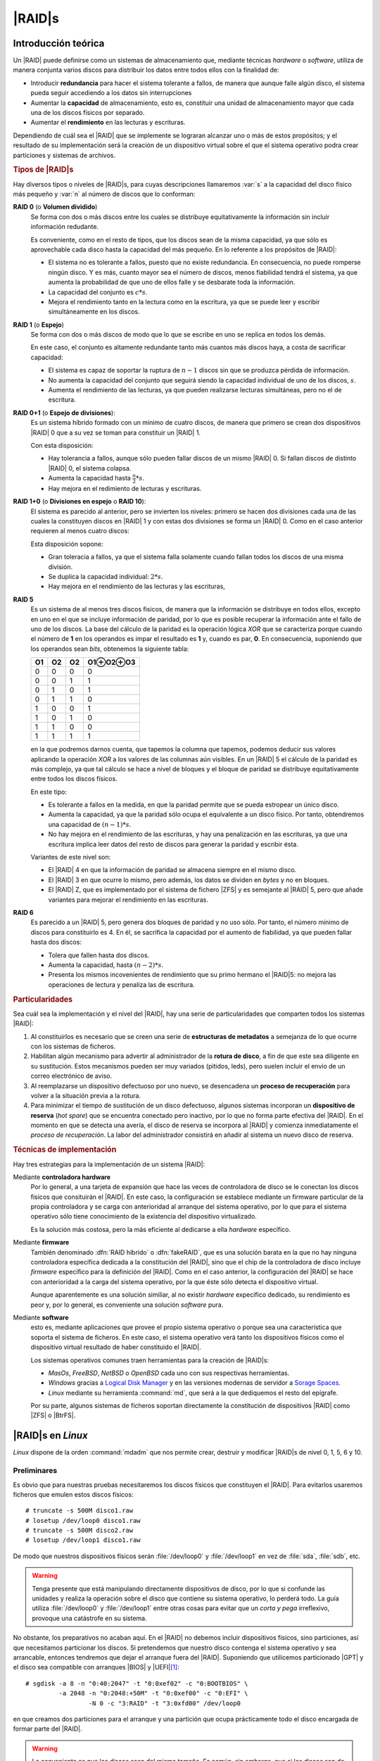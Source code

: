 .. _raid:

|RAID|\ s
*********

Introducción teórica
====================
Un |RAID| puede definirse como un sistemas de almacenamiento que, mediante
técnicas *hardware* o *software*, utiliza de manera conjunta varios discos para
distribuir los datos entre todos ellos con la finalidad de:

- Introducir **redundancia** para hacer el sistema tolerante a fallos, de manera
  que aunque falle algún disco, el sistema pueda seguir accediendo a los datos
  sin interrupciones

- Aumentar la **capacidad** de almacenamiento, esto es, constituir una unidad de
  almacenamiento mayor que cada una de los discos físicos por separado.

- Aumentar el **rendimiento** en las lecturas y escrituras.

Dependiendo de cuál sea el |RAID| que se implemente se lograran alcanzar uno o
más de estos propósitos; y el resultado de su implementación será la creación de
un dispositivo virtual sobre el que el sistema operativo podra crear particiones
y sistemas de archivos.

.. rubric:: Tipos de |RAID|\ s

Hay diversos tipos o niveles de |RAID|\ s, para cuyas descripciones llamaremos
:var:`s` a la capacidad del disco físico más pequeño y :var:`n` al número de
discos que lo conforman:

**RAID 0** (o **Volumen dividido**)
   Se forma con dos o más discos entre los cuales se distribuye equitativamente
   la información sin incluir información redudante.

   .. image:: files/RAID0.png

   Es conveniente, como en el resto de tipos, que los discos sean de la misma
   capacidad, ya que sólo es aprovechable cada disco hasta la capacidad del más
   pequeño. En lo referente a los propósitos de |RAID|:

   - El sistema no es tolerante a fallos, puesto que no existe redundancia. En
     consecuencia, no puede romperse ningún disco. Y es más, cuanto mayor sea el
     número de discos, menos fiabilidad tendrá el sistema, ya que aumenta la
     probabilidad de que uno de ellos falle y se desbarate toda la información.
   - La capacidad del conjunto es :math:`c*s`.
   - Mejora el rendimiento tanto en la lectura como en la escritura, ya que se
     puede leer y escribir simultáneamente en los discos.

**RAID 1** (o **Espejo**)
   Se forma con dos o más discos de modo que lo que se escribe en uno se
   replica en todos los demás.

   .. image:: files/RAID1.png

   En este caso, el conjunto es altamente redundante tanto más cuantos más
   discos haya, a costa de sacrificar capacidad:

   - El sistema es capaz de soportar la ruptura de :math:`n-1` discos sin que se
     produzca pérdida de información.
   - No aumenta la capacidad del conjunto que seguirá siendo la capacidad
     individual de uno de los discos, :math:`s`.
   - Aumenta el rendimiento de las lecturas, ya que pueden realizarse lecturas
     simultáneas, pero no el de escritura.

**RAID 0+1** (o **Espejo de divisiones**):
   Es un sistema híbrido formado con un mínimo de cuatro discos, de manera que
   primero se crean dos dispositivos |RAID| 0 que a su vez se toman para
   constituir un |RAID| 1.

   .. image:: files/RAID0+1.png

   Con esta disposición:

   - Hay tolerancia a fallos, aunque sólo pueden fallar discos de un mismo
     |RAID| 0. Si fallan discos de distinto |RAID| 0, el sistema colapsa.
   - Aumenta la capacidad hasta :math:`\frac{n}{2} * s`.
   - Hay mejora en el redimiento de lecturas y escrituras.

**RAID 1+0** (o **Divisiones en espejo** o **RAID 10**):
   El sistema es parecido al anterior, pero se invierten los niveles: primero se
   hacen dos divisiones cada una de las cuales la constituyen discos en
   |RAID| 1 y con estas dos divisiones se forma un |RAID| 0. Como en el caso
   anterior requieren al menos cuatro discos:

   .. image:: files/RAID1+0.png

   Esta disposición sopone:

   - Gran toleracia a fallos, ya que el sistema falla solamente cuando fallan
     todos los discos de una misma división.
   - Se duplica la capacidad individual: :math:`2*s`.
   - Hay mejora en el rendimiento de las lecturas y las escrituras,

**RAID 5**
   Es un sistema de al menos tres discos fisicos, de manera que la información
   se distribuye en todos ellos, excepto en uno en el que se incluye información
   de paridad, por lo que es posible recuperar la información ante el fallo de
   uno de los discos. La base del cálculo de la paridad es la operación lógica
   *XOR* que se caracteriza porque cuando el número de **1** en los operandos es
   impar el resultado es **1** y, cuando es par, **0**. En consecuencia,
   suponiendo que los operandos sean *bits*, obtenemos la siguiente tabla:

   .. table::
      :class: xor

      ==== ==== ==== =========================
       O1   O2   O2   O1\ |xor|\ O2\ |xor|\ O3
      ==== ==== ==== =========================
      0     0     0   0
      0     0     1   1
      0     1     0   1
      0     1     1   0
      1     0     0   1
      1     0     1   0
      1     1     0   0
      1     1     1   1
      ==== ==== ==== =========================

   en la que podremos darnos cuenta, que tapemos la columna que tapemos, podemos
   deducir sus valores aplicando la operación *XOR* a los valores de las
   columnas aún visibles. En un |RAID| 5 el cálculo de la paridad es más
   complejo, ya que tal cálculo  se hace a nivel de bloques y el bloque de
   paridad se distribuye equitativamente entre todos los discos físicos.

   .. image:: files/RAID5.png

   En este tipo:

   - Es tolerante a fallos en la medida, en que la paridad permite que se pueda
     estropear un único disco.
   - Aumenta la capacidad, ya que la paridad sólo ocupa el equivalente a un
     disco físico. Por tanto, obtendremos una capacidad de :math:`(n-1)*s`.
   - No hay mejora en el rendimiento de las escrituras, y hay una penalización
     en las escrituras, ya que una escritura implica leer datos del resto de
     discos para generar la paridad y escribir ésta.

   Variantes de este nivel son:

   - El |RAID| 4 en que la información de paridad se almacena siempre en el
     mismo disco.
   - El |RAID| 3 en que ocurre lo mismo, pero además, los datos se dividen en
     *bytes* y no en bloques.
   - El |RAID| Z, que es implementado por el sistema de fichero |ZFS| y es
     semejante al |RAID| 5, pero que añade variantes para mejorar el rendimiento
     en las escrituras.

**RAID 6**
   Es parecido a un |RAID| 5, pero genera dos bloques de paridad y no uso sólo.
   Por tanto, el número mínimo de discos para constituirlo es 4. En él, se
   sacrifica la capacidad por el aumento de fiabilidad, ya que pueden fallar
   hasta dos discos:

   - Tolera que fallen hasta dos discos.
   - Aumenta la capacidad, hasta :math:`(n-2)*s`.
   - Presenta los mismos incovenientes de rendimiento que su primo hermano el
     |RAID|\ 5: no mejora las operaciones de lectura y penaliza las de
     escritura.

   .. image:: files/RAID6.png

.. rubric:: Particularidades

Sea cuál sea la implementación y el nivel del |RAID|, hay una serie de
particularidades que comparten todos los sistemas |RAID|:

#. Al constituirlos es necesario que se creen una serie de **estructuras de
   metadatos** a semejanza de lo que ocurre con los sistemas de ficheros.

#. Habilitan algún mecanismo para advertir al administrador de la **rotura de
   disco**, a fin de que este sea diligente en su sustitución. Estos mecanismos
   pueden ser muy variados (pitidos, leds), pero suelen incluir el envío de un
   correo electrónico de aviso.

#. Al reemplazarse un dispositivo defectuoso por uno nuevo, se desencadena un
   **proceso de recuperación** para volver a la situación previa a la rotura.

   .. _hot-spare:

#. Para minimizar el tiempo de sustitución de un disco defectuoso, algunos
   sistemas incorporan un **dispositivo de reserva** (*hot spare*) que se
   encuentra conectado pero inactivo, por lo que no forma parte efectiva del
   |RAID|. En el momento en que se detecta una avería, el disco de reserva se
   incorpora al |RAID| y comienza inmediatamente el *proceso de recuperación*.
   La labor del administrador consistirá en añadir al sistema un nuevo disco de
   reserva.

.. rubric:: Técnicas de implementación

Hay tres estrategias para la implementación de un sistema |RAID|:

Mediante **controladora hardware**
   Por lo general, a una tarjeta de expansión que hace las veces de controladora
   de disco se le conectan los discos físicos que consituirán el |RAID|. En este
   caso, la configuración se establece mediante un firmware particular de la
   propia controladora y se carga con anterioridad al arranque del sistema
   operativo, por lo que para el sistema operativo sólo tiene conocimiento de la
   existencia del dispositivo virtualizado.

   Es la solución más costosa, pero la más eficiente al dedicarse a ella
   *hardware* específico.

Mediante **firmware**
   También denominado :dfn:`RAID híbrido` o :dfn:`fakeRAID`, que es una solución
   barata en la que no hay ninguna controladora específica dedicada a la
   constitución del |RAID|, sino que el chip de la controladora de disco
   incluye *firmware* específico para la definición del |RAID|. Como en el caso
   anterior, la configuración del |RAID| se hace con anterioridad a la carga del
   sistema operativo, por la que éste sólo detecta el dispositivo virtual.

   Aunque aparentemente es una solución similiar, al no existir *hardware*
   expecífico dedicado, su rendimiento es peor y, por lo general, es conveniente
   una solución *software* pura.


Mediante **software**
   esto es, mediante aplicaciones que provee el propio sistema operativo o
   porque sea una característica que soporta el sistema de ficheros. En este
   caso, el sistema operativo verá tanto los dispositivos físicos como el
   dispositivo virtual resultado de haber constituido el |RAID|.

   Los sistemas operativos comunes traen herramientas para la creación de
   |RAID|\ s:

   - *MasOs*, *FreeBSD*, *NetBSD* o *OpenBSD* cada uno con sus respectivas
     herramientas.
   - *Windows* gracias a `Logical Disk Manager
     <https://en.wikipedia.org/wiki/Logical_Disk_Manager>`_ y en las versiones modernas
     de servidor a `Sorage Spaces
     <https://en.wikipedia.org/wiki/Features_new_to_Windows_8#Storage>`_.
   - *Linux* mediante su herramienta :command:`md`, que será a la que dediquemos
     el resto del epígrafe.

   Por su parte, algunos sistemas de ficheros soportan directamente la
   constitución de dispositivos |RAID| como |ZFS| o |BtrFS|.

.. _mdadm:
.. index:: mdadm

|RAID|\ s en *Linux*
====================
*Linux* dispone de la orden :command:`mdadm` que nos permite crear, destruir y
modificar |RAID|\ s de nivel 0, 1, 5, 6 y 10.

Preliminares
------------
Es obvio que para nuestras pruebas necesitaremos los discos físicos que
constituyen el |RAID|. Para evitarlos usaremos ficheros que emulen estos discos
físicos::

   # truncate -s 500M disco1.raw
   # losetup /dev/loop0 disco1.raw
   # truncate -s 500M disco2.raw
   # losetup /dev/loop1 disco1.raw

De modo que nuestros dispositivos físicos serán :file:`/dev/loop0` y
:file:`/dev/loop1` en vez de :file:`sda`, :file:`sdb`, etc.

.. warning:: Tenga presente que está manipulando directamente dispositivos de
   disco, por lo que si confunde las unidades y realiza la operación sobre el
   disco que contiene su sistema operativo, lo perderá todo. La guía utiliza
   :file:`/dev/loop0` y :file:`/dev/loop1` entre otras cosas para evitar que un
   *corta y pega* irreflexivo, provoque una catástrofe en su sistema.

No obstante, los preparativos no acaban aquí. En el |RAID| no debemos incluir
dispositivos físicos, sino particiones, así que necesitamos particionar los
discos. Si pretendemos que nuestro disco contenga el sistema operativo y sea
arrancable, entonces tendremos que dejar el arranque fuera del |RAID|.
Suponiendo que utilicemos particionado |GPT| y el disco sea compatible con
arranques |BIOS| y |UEFI|\ [#]_::

   # sgdisk -a 8 -n "0:40:2047" -t "0:0xef02" -c "0:BOOTBIOS" \
            -a 2048 -n "0:2048:+50M" -t "0:0xef00" -c "0:EFI" \
                    -N 0 -c "3:RAID" -t "3:0xfd00" /dev/loop0

en que creamos dos particiones para el arranque y una partición que ocupa
prácticamente todo el disco encargada de formar parte del |RAID|.

.. warning:: Lo conveniente es que los discos sean del mismo tamaño. Es común,
   sin embargo, que si los discos son de diferente fabricante no contengan
   exactamente el mismo número de sectores. Asegúrese de hacer esta operación
   sobre el disco con menos sectores.

Podemos llevar a cabo la misma operación sobre :file:`/dev/loop1`, pero es
más cómodo y más conveniente, simplemente, copiar la tabla de particiones en el
otro disco::

   # sgdisk -R /dev/loop1 /dev/loop0
   # sgdisk -G /dev/loop1

Hecho lo cual, ya podemos exponer las particiones de ambos discos::

   # partx -a /dev/loop0
   # partx -a /dev/loop1

Creación
--------
Crearemos un |RAID| 1, ya que disponemos de dos discos. La creación de otros
tipos de |RAID| suele limitarse, simplemente, a cambiar el nivel::

   # mdadm --create /dev/md0 --metadata=1 --homehost=any --name=0 --verbose \
           --level=1 --raid-devices=2 --assume-clean /dev/loop0p3 /dev/loop1p3

Que creará un |RAID| 1 (:kbd:`--level`) con dos dispositivos físicos. El
dispositivo virtual que representará al |RAID| hemos prescrito que se llame
:file:`/dev/md0`. Además, incluimos la opción :kbd:`--assume-clean` para que el
*software* no intente sincronizar el contenido de ambos discos. En este caso,
la sincronización es una operación absurda, ya que creamos *ex novo* el |RAID|
y, en consecuencia, los discos físicos están vacíos.i

.. rubric:: Nombre del dispositivo virtual

Como hemos prescrito que sea :file:`/dev/md0` por esta vez se denominará así.
Sin embargo, cuando el sistema se monte automáticamente el nombre no tiene por
qué conservarse:

- En ausencia de configuración alguna, será :file:`/dev/md127`\ [#]_.
- Si se incluye la opción :kbd:`--name` durante la creación y como valor se le
  asigna un número, entonces se creará el dispositivo :file:`/dev/mdN` y el
  enlace simbólico :file:`/dev/md/N`.
- Ahora bien, la opción de creación :kbd:`--homehost` determina cuál es el
  nombre de la máquina que debe hospedar al |RAID|. Si su valor es *any* o
  coincide con el nombre de la máquina, entonces se cumple lo indicado en el
  punto anterior. En cambio, si no coincide, se utilizará el dispositivo
  predeterminado (:file:`/dev/md127`) y se creará el enlace simbólico
  :file:`/dev/md/nombre:N`. No indicar la opción durante la creación provoca
  que :command:`mdadm` tome como valor el nombre actual de la máquina. Por
  último, el nombre de la máquina es el que se puede obtener con la orden
  :ref:`hostname <hostname>`, porque en el fichero de configuración
  :file:`/etc/mdadm/mdadm.conf` así se prescribe:

  .. code-block:: none

     HOMEHOST <system>

  Sin embargo puede fijarse otro nombre la configuración y ese será el nombre que tome
  en consideración :command:`mdadm`.

  .. warning:: Hay otro consecuencia de que no coincidan el nombre de la máquina
     con el "*homehost*" del |RAID|: que el automontaje hará que el dispositivo
     se monte en sólo lectura.

- Con independencia de todo lo anterior, en :file:`/etc/mdadm/mdadm.conf` puede
  establecerse cuál es el dispositivo que quiere asociarse al |RAID|. Para ello
  basta con hacer::

   # mdadm --detail --scan
   ARRAY /dev/md/xxx:1 metadata=1.2 name=xxx:1 UUID=58fb8eec:f831093a:f521de2d:9c6943a4

  añadir la salida al fichero y corregir el nombre del dispositivo para que
  se ajuste a nuestro gusto (p.e. :file:`/dev/md/0`). De este modo, podemos
  ahorrarnos el prever cómo denominará el *software* al |RAID|.

.. note:: Para forzar el montaje automático del |RAID| podemos pararlo::

      # mdadm --stop /dev/md0

   y probar a ensamblarlo automáticamente::

      # mdadm --assemble --scan

   Si esto no funciona, aún podemos hacer desaparecer las particiones que forman
   el |RAID| y hacerlas aparecer de nuevo::

      # partx -d /dev/loop0
      # partx -d /dev/loop1
      # partx -a /dev/loop0
      # partx -a /dev/loop1

.. rubric:: Disco de reserva (*hot spare*)

Podemos también crear el |RAID| incorporando un :ref:`disco de reserva
<hot-spare>`. Así, suponiendo que hubiéramos creado un fichero-disco más y
lo hubiéramos asociado a :file:`/dev/loop2`::

   # mdadm --create /dev/md0 --metadata=1 --homehost=any --name=0 --verbose \
           --level=1 --raid-devices=2 --spare-devices=1 --assume-clean
           /dev/loop0p3 /dev/loop1p3 /dev/loop2p3

De esta forma dos discos formarán el |RAID| espejo y el tercero quedará en
reserva esperando a que uno de los otros falle. En cuanto esto ocurra, se
añadirça automática al |RAID| sincronizándose con el disco sobreviviente.

.. rubric:: |RAID| 1 sin redundancia

Es posible forzar a :command:`mdadm` a crear un |RAID| 1 con un único disco lo
cual es, en principio, absurdo, ya que no existe redundancia. Sin embargo, es
una buena forma de comenzar a instalar un sistema que se prevé que acabe
funcionado sobre un |RAID|. De esta forma, las estructuras ya están creadas y
sólo es necesario modificar el |RAID| para añadir otros ficheros::

   # mdadm --create /dev/md0 --metadata=1 --homehost=any --name=0 --verbose \
           --level=1 --raid-devices=1 --force --assume-clean /dev/loop0p3

Consulta
--------
El modo más simple de consultar el funcionamiento de un |RAID|, es mirar el
contenido de :file:`/proc/mdstat`. Por ejemplo, en el caso del |RAID| 1 con dos
discos, veremos:

.. code-block:: console
   :emphasize-lines: 3,4

   # cat /proc/mdstat 
   Personalities : [raid1] [linear] [multipath] [raid0] [raid6] [raid5] [raid4] [raid10] 
   md0 : active raid1 loop1p3[1] loop0p3[0]
         458688 blocks super 1.2 [2/2] [UU]

En cuya salida podemos ver nuestro |RAID| de nivel **1** constituido por dos
dispositivos perfectamente sincronizados (ambos **U**\ [pdated]). En el caso del
|RAID| 1 sin redundancia, la salida sería esta::

   # cat /proc/mdstat
   Personalities : [raid1] [linear] [multipath] [raid0] [raid6] [raid5] [raid4] [raid10] 
   md0 : active raid1 loop0p3[0]
         458688 blocks super 1.2 [1/1] [U]

Y en el caso del |RAID| 1 de dos discos con otro de reserva::

   # cat /proc/mdstat 
   Personalities : [raid1] [linear] [multipath] [raid0] [raid6] [raid5] [raid4] [raid10] 
   md0 : active raid1 loop2p3[2](S) loop1p3[1] loop0p3[0]
         458688 blocks super 1.2 [2/2] [UU]

Además, de ser muy ilustrativa, lo interesante de esta salida es que, cuando el
|RAID| se encuentra sincronizando discos (p.e. tras incorporar uno nuevo al
|RAID|), nos informará de ello y de cuál es su porcentaje de sincronización. Más
adelante, al manipular los |RAID| volveremos sobre esta salida.

Otras consultas más detalladas son::

   # mdadm --detail /dev/md0
   /dev/md0:
              Version : 1.2
        Creation Time : Mon Dec  9 22:08:29 2019
           Raid Level : raid1
           Array Size : 458688 (447.94 MiB 469.70 MB)
        Used Dev Size : 458688 (447.94 MiB 469.70 MB)
         Raid Devices : 2
        Total Devices : 2
          Persistence : Superblock is persistent

          Update Time : Mon Dec  9 22:08:29 2019
                State : clean 
       Active Devices : 2
      Working Devices : 2
       Failed Devices : 0
        Spare Devices : 0

   Consistency Policy : resync

                 Name : any:0
                 UUID : 8597a136:4199ae3e:897e9269:97cd0c37
               Events : 0

       Number   Major   Minor   RaidDevice State
          0     259        2        0      active sync   /dev/loop0p3
          1     259        5        1      active sync   /dev/loop1p3

o :kbd:`--examine` que permite consultar cada componente del |RAID|::

   # mdadm --examine /dev/loop0p3
   /dev/loop0p3:
             Magic : a92b4efc
           Version : 1.2
       Feature Map : 0x0
        Array UUID : 8597a136:4199ae3e:897e9269:97cd0c37
              Name : any:0
     Creation Time : Mon Dec  9 22:08:29 2019
        Raid Level : raid1
      Raid Devices : 2

    Avail Dev Size : 917471 (447.98 MiB 469.75 MB)
        Array Size : 458688 (447.94 MiB 469.70 MB)
     Used Dev Size : 917376 (447.94 MiB 469.70 MB)
       Data Offset : 2048 sectors
      Super Offset : 8 sectors
      Unused Space : before=1968 sectors, after=95 sectors
             State : clean
       Device UUID : 4a4685b3:2d2c868d:674d24ad:f76d4eea

       Update Time : Mon Dec  9 22:08:29 2019
     Bad Block Log : 512 entries available at offset 16 sectors
          Checksum : 8e14dfe2 - correct
            Events : 0


      Device Role : Active device 0
      Array State : AA ('A' == active, '.' == missing, 'R' == replacing)

Ensamblaje
----------

Sustitución de disco
--------------------

Modificación
------------

.. todo:: Adición de disco, adición de disco de reserva, eliminación de disco,
   aumento del tamaño del raid.

.. rubric:: Notas al pie

.. [#] Véase la discusión sobre :ref:`particionado GPT para UEFI <part-gpt-uefi>`.
.. [#] Supuesto libre, en caso contrario se usará :file:`/dev/md126` y así
   sucesivamente hasta encontrar el primero libre.


.. |RAID| replace:: :abbr:`RAID (Redundant Array of Independent Disks)`
.. |BIOS| replace:: :abbr:`BIOS (Basic I/O System)`
.. |UEFI| replace:: :abbr:`UEFI (Unified Extensible Firmware Interface)`
.. |GPT| replace:: :abbr:`GPT (GUID Partition Table)`
.. |ZFS| replace:: :abbr:`ZFS (Zettavyte File System)`
.. |BtrFS| replace:: :abbr:`BtrFS (B-TRee File System)`

.. |xor| unicode:: U+2295 .. CIRCLED PLUS
